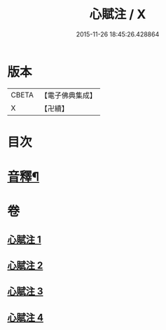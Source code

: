 #+TITLE: 心賦注 / X
#+DATE: 2015-11-26 18:45:26.428864
* 版本
 |     CBETA|【電子佛典集成】|
 |         X|【卍續】    |

* 目次
* [[file:KR6q0123_004.txt::0156b2][音釋¶]]
* 卷
** [[file:KR6q0123_001.txt][心賦注 1]]
** [[file:KR6q0123_002.txt][心賦注 2]]
** [[file:KR6q0123_003.txt][心賦注 3]]
** [[file:KR6q0123_004.txt][心賦注 4]]
